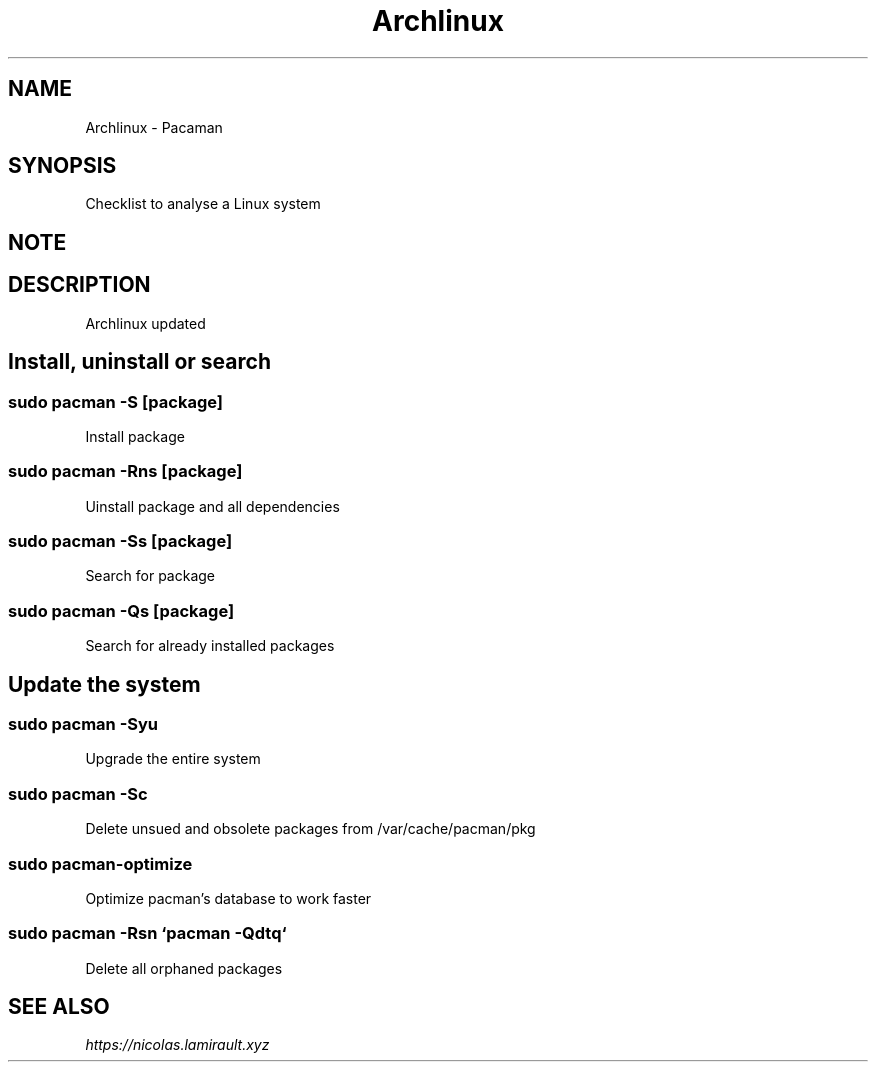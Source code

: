 .TH Archlinux Pacman 7 2020-09-18 "Archlinux Pacman" "Nicolas Lamirault"
.SH NAME
Archlinux \- Pacaman
.SH SYNOPSIS
.PP
Checklist to analyse a Linux system
.SH NOTE
.PP
.SH DESCRIPTION
.PP
Archlinux updated

.\" -------------------------------------------------------------------------

.SH Install, uninstall or search

.SS sudo pacman -S [package]
.PP
Install package

.SS sudo pacman -Rns [package]
.PP
Uinstall package and all dependencies

.SS sudo pacman -Ss [package]
.PP
Search for package

.SS sudo pacman -Qs [package]
.PP
Search for already installed packages

.\" -------------------------------------------------------------------------

.SH Update the system

.SS sudo pacman -Syu
.PP
Upgrade the entire system

.SS sudo pacman -Sc
.PP
Delete unsued and obsolete packages from /var/cache/pacman/pkg

.SS sudo pacman-optimize
.PP
Optimize pacman’s database to work faster

.SS sudo pacman -Rsn `pacman -Qdtq`
.PP
Delete all orphaned packages

.\" -------------------------------------------------------------------------

.SH SEE ALSO
.I \%https://nicolas.lamirault.xyz
